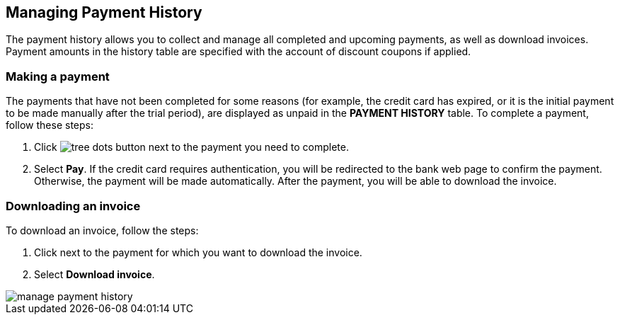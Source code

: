 == Managing Payment History

The payment history allows you to collect and manage all completed and upcoming payments, as well as download invoices. Payment amounts in the history table are specified with the account of discount coupons if applied.

=== Making a payment

The payments that have not been completed for some reasons (for example, the credit card has expired, or it is the initial payment to be made manually after the trial period), are displayed as unpaid in the **PAYMENT HISTORY** table. To complete a payment, follow these steps:

1. Click image:/interface-elements/tree-dots-button.png[] next to the payment you need to complete.
2. Select **Pay**.
   If the credit card requires authentication, you will be redirected to
   the bank web page to confirm the payment. Otherwise, the payment will
   be made automatically.
   After the payment, you will be able to download the invoice.

=== Downloading an invoice

To download an invoice, follow the steps:

1. Click next to the payment for which you want to download the invoice.
2. Select **Download invoice**.

image::/accounting-and-billing/manage-payment-history.png[]

